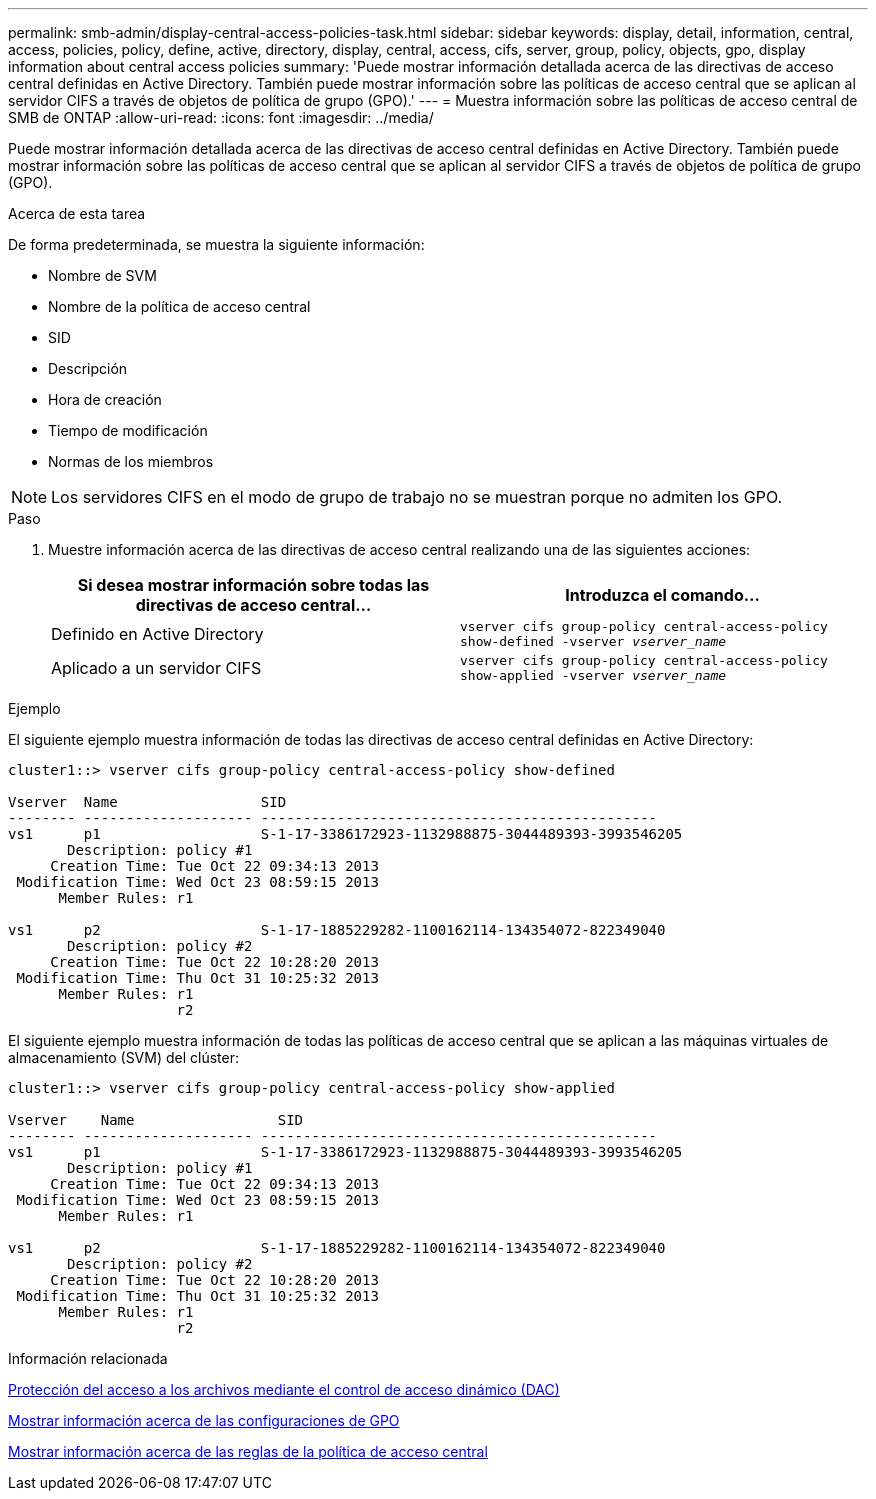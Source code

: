 ---
permalink: smb-admin/display-central-access-policies-task.html 
sidebar: sidebar 
keywords: display, detail, information, central, access, policies, policy, define, active, directory, display, central, access, cifs, server, group, policy, objects, gpo, display information about central access policies 
summary: 'Puede mostrar información detallada acerca de las directivas de acceso central definidas en Active Directory. También puede mostrar información sobre las políticas de acceso central que se aplican al servidor CIFS a través de objetos de política de grupo (GPO).' 
---
= Muestra información sobre las políticas de acceso central de SMB de ONTAP
:allow-uri-read: 
:icons: font
:imagesdir: ../media/


[role="lead"]
Puede mostrar información detallada acerca de las directivas de acceso central definidas en Active Directory. También puede mostrar información sobre las políticas de acceso central que se aplican al servidor CIFS a través de objetos de política de grupo (GPO).

.Acerca de esta tarea
De forma predeterminada, se muestra la siguiente información:

* Nombre de SVM
* Nombre de la política de acceso central
* SID
* Descripción
* Hora de creación
* Tiempo de modificación
* Normas de los miembros


[NOTE]
====
Los servidores CIFS en el modo de grupo de trabajo no se muestran porque no admiten los GPO.

====
.Paso
. Muestre información acerca de las directivas de acceso central realizando una de las siguientes acciones:
+
|===
| Si desea mostrar información sobre todas las directivas de acceso central... | Introduzca el comando... 


 a| 
Definido en Active Directory
 a| 
`vserver cifs group-policy central-access-policy show-defined -vserver _vserver_name_`



 a| 
Aplicado a un servidor CIFS
 a| 
`vserver cifs group-policy central-access-policy show-applied -vserver _vserver_name_`

|===


.Ejemplo
El siguiente ejemplo muestra información de todas las directivas de acceso central definidas en Active Directory:

[listing]
----
cluster1::> vserver cifs group-policy central-access-policy show-defined

Vserver  Name                 SID
-------- -------------------- -----------------------------------------------
vs1      p1                   S-1-17-3386172923-1132988875-3044489393-3993546205
       Description: policy #1
     Creation Time: Tue Oct 22 09:34:13 2013
 Modification Time: Wed Oct 23 08:59:15 2013
      Member Rules: r1

vs1      p2                   S-1-17-1885229282-1100162114-134354072-822349040
       Description: policy #2
     Creation Time: Tue Oct 22 10:28:20 2013
 Modification Time: Thu Oct 31 10:25:32 2013
      Member Rules: r1
                    r2
----
El siguiente ejemplo muestra información de todas las políticas de acceso central que se aplican a las máquinas virtuales de almacenamiento (SVM) del clúster:

[listing]
----
cluster1::> vserver cifs group-policy central-access-policy show-applied

Vserver    Name                 SID
-------- -------------------- -----------------------------------------------
vs1      p1                   S-1-17-3386172923-1132988875-3044489393-3993546205
       Description: policy #1
     Creation Time: Tue Oct 22 09:34:13 2013
 Modification Time: Wed Oct 23 08:59:15 2013
      Member Rules: r1

vs1      p2                   S-1-17-1885229282-1100162114-134354072-822349040
       Description: policy #2
     Creation Time: Tue Oct 22 10:28:20 2013
 Modification Time: Thu Oct 31 10:25:32 2013
      Member Rules: r1
                    r2
----
.Información relacionada
xref:secure-file-access-dynamic-access-control-concept.adoc[Protección del acceso a los archivos mediante el control de acceso dinámico (DAC)]

xref:display-gpo-config-task.adoc[Mostrar información acerca de las configuraciones de GPO]

xref:display-central-access-policy-rules-task.adoc[Mostrar información acerca de las reglas de la política de acceso central]
